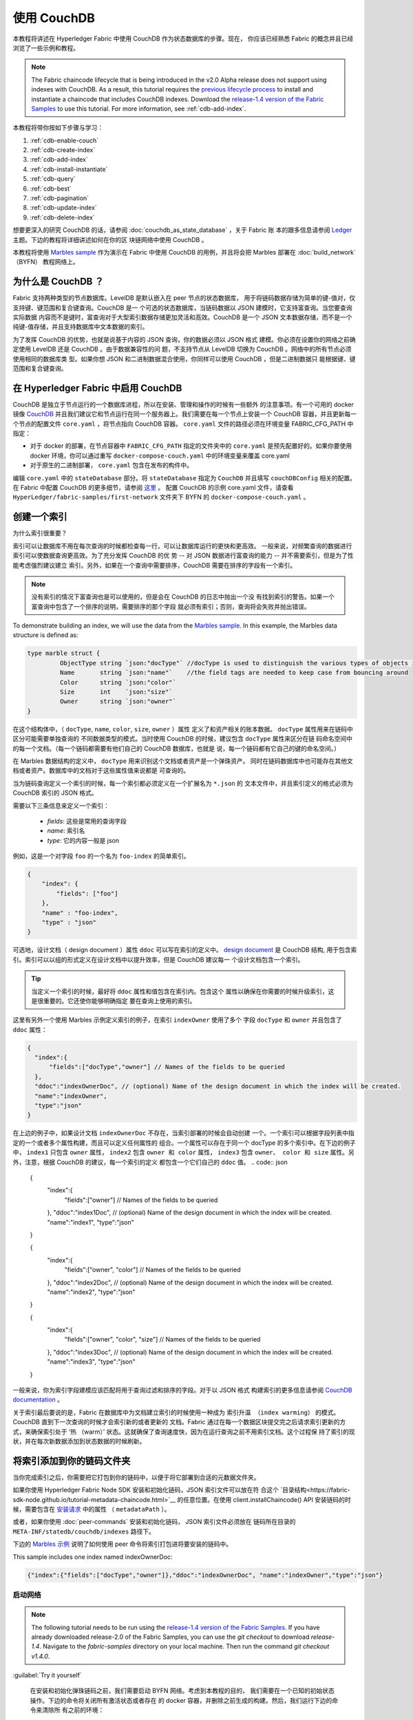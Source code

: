 
使用 CouchDB
=============

本教程将讲述在 Hyperledger Fabric 中使用 CouchDB 作为状态数据库的步骤。现在，
你应该已经熟悉 Fabric 的概念并且已经浏览了一些示例和教程。

.. note:: The Fabric chaincode lifecycle that is being introduced in the v2.0
          Alpha release does not support using indexes with CouchDB. As a
          result, this tutorial requires the `previous lifecycle process <https://hyperledger-fabric.readthedocs.io/en/release-1.4/chaincode4noah.html>`_ to
          install and instantiate a chaincode that includes CouchDB indexes.
          Download the `release-1.4 version of the Fabric Samples <https://github.com/hyperledger/fabric-samples/tree/release-1.4/>`_ to
          use this tutorial. For more information, see :ref:`cdb-add-index`.

本教程将带你按如下步骤与学习：


#. :ref:`cdb-enable-couch`
#. :ref:`cdb-create-index`
#. :ref:`cdb-add-index`
#. :ref:`cdb-install-instantiate`
#. :ref:`cdb-query`
#. :ref:`cdb-best`
#. :ref:`cdb-pagination`
#. :ref:`cdb-update-index`
#. :ref:`cdb-delete-index`

想要更深入的研究 CouchDB 的话，请参阅 :doc:`couchdb_as_state_database` ，关于 Fabric 账
本的跟多信息请参阅 `Ledger <ledger/ledger.html>`_ 主题。下边的教程将详细讲述如何在你的区
块链网络中使用 CouchDB 。

本教程将使用 `Marbles sample <https://github.com/hyperledger/fabric-samples/blob/master/chaincode/marbles02/go/marbles_chaincode.go>`__ 
作为演示在 Fabric 中使用 CouchDB 的用例，并且将会把 Marbles 部署在 :doc:`build_network` （BYFN） 
教程网络上。

为什么是 CouchDB ？
~~~~~~~~~~~~

Fabric 支持两种类型的节点数据库。LevelDB 是默认嵌入在 peer 节点的状态数据库，
用于将链码数据存储为简单的键-值对，仅支持键、键范围和复合键查询。CouchDB 是一
个可选的状态数据库，当链码数据以 JSON 建模时，它支持富查询。当您要查询实际数据
内容而不是键时，富查询对于大型索引数据存储更加灵活和高效。CouchDB 是一个 JSON 
文本数据存储，而不是一个纯键-值存储，并且支持数据库中文本数据的索引。

为了发挥 CouchDB 的优势，也就是说基于内容的 JSON 查询，你的数据必须以 JSON 格式
建模。你必须在设置你的网络之前确定使用 LevelDB 还是 CouchDB 。由于数据兼容性的问
题，不支持节点从 LevelDB 切换为 CouchDB 。网络中的所有节点必须使用相同的数据库类
型。如果你想 JSON 和二进制数据混合使用，你同样可以使用 CouchDB ，但是二进制数据只
能根据键、键范围和复合键查询。

.. _cdb-enable-couch:

在 Hyperledger Fabric 中启用 CouchDB
~~~~~~~~~~~~~~~~~~~~~~~~~~~~~~~~~~~~

CouchDB 是独立于节点运行的一个数据库进程，所以在安装、管理和操作的时候有一些额外
的注意事项。有一个可用的 docker 镜像 `CouchDB <https://hub.docker.com/r/hyperledger/fabric-couchdb/>`__ 
并且我们建议它和节点运行在同一个服务器上。我们需要在每一个节点上安装一个 CouchDB 
容器，并且更新每一个节点的配置文件 ``core.yaml`` ，将节点指向 CouchDB 容器。 
``core.yaml`` 文件的路径必须在环境变量 FABRIC_CFG_PATH 中指定：


* 对于 docker 的部署，在节点容器中 ``FABRIC_CFG_PATH`` 指定的文件夹中的 ``core.yaml`` 
  是预先配置好的。如果你要使用 docker 环境，你可以通过重写 ``docker-compose-couch.yaml`` 
  中的环境变量来覆盖 core.yaml 

* 对于原生的二进制部署， ``core.yaml`` 包含在发布的构件中。

编辑 ``core.yaml`` 中的 ``stateDatabase`` 部分。将 ``stateDatabase`` 指定为 ``CouchDB`` 
并且填写 ``couchDBConfig`` 相关的配置。在 Fabric 中配置 CouchDB 的更多细节，请参阅 
`这里 <http://hyperledger-fabric.readthedocs.io/en/master/couchdb_as_state_database.html#couchdb-configuration>`__ 。
配置 CouchDB 的示例 core.yaml 文件，请查看 ``HyperLedger/fabric-samples/first-network`` 
文件夹下 BYFN 的 ``docker-compose-couch.yaml`` 。

.. _cdb-create-index:

创建一个索引
~~~~~~~~~~~~~~~

为什么索引很重要？

索引可以让数据库不用在每次查询的时候都检查每一行，可以让数据库运行的更快和更高效。
一般来说，对频繁查询的数据进行索引可以使数据查询更高效。为了充分发挥 CouchDB 的优
势 -- 对 JSON 数据进行富查询的能力 -- 并不需要索引，但是为了性能考虑强烈建议建立
索引。另外，如果在一个查询中需要排序，CouchDB 需要在排序的字段有一个索引。

.. note::

   没有索引的情况下富查询也是可以使用的，但是会在 CouchDB 的日志中抛出一个没
   有找到索引的警告。如果一个富查询中包含了一个排序的说明，需要排序的那个字段
   就必须有索引；否则，查询将会失败并抛出错误。

To demonstrate building an index, we will use the data from the `Marbles
sample <https://github.com/hyperledger/fabric-samples/blob/master/chaincode/marbles02/go/marbles_chaincode.go>`__.
In this example, the Marbles data structure is defined as:

.. code:: javascript

  type marble struct {
	   ObjectType string `json:"docType"` //docType is used to distinguish the various types of objects in state database
	   Name       string `json:"name"`    //the field tags are needed to keep case from bouncing around
	   Color      string `json:"color"`
           Size       int    `json:"size"`
           Owner      string `json:"owner"`
  }


在这个结构体中，（ ``docType``, ``name``, ``color``, ``size``, ``owner`` ）属性
定义了和资产相关的账本数据。 ``docType`` 属性用来在链码中区分可能需要单独查询的
不同数据类型的模式。当时使用 CouchDB 的时候，建议包含 ``docType`` 属性来区分在链
码命名空间中的每一个文档。（每一个链码都需要有他们自己的 CouchDB 数据库，也就是
说，每一个链码都有它自己的键的命名空间。）

在 Marbles 数据结构的定义中， ``docType`` 用来识别这个文档或者资产是一个弹珠资产。
同时在链码数据库中也可能存在其他文档或者资产。数据库中的文档对于这些属性值来说都是
可查询的。

当为链码查询定义一个索引的时候，每一个索引都必须定义在一个扩展名为 ``*.json`` 的
文本文件中，并且索引定义的格式必须为 CouchDB 索引的 JSON 格式。

需要以下三条信息来定义一个索引：

  * `fields`: 这些是常用的查询字段
  * `name`: 索引名
  * `type`: 它的内容一般是 json

例如，这是一个对字段 ``foo`` 的一个名为 ``foo-index`` 的简单索引。

.. code:: json

    {
        "index": {
            "fields": ["foo"]
        },
        "name" : "foo-index",
        "type" : "json"
    }

可选地，设计文档（ design document ）属性 ``ddoc`` 可以写在索引的定义中。 
`design document <http://guide.couchdb.org/draft/design.html>`__ 是 CouchDB 结构,
用于包含索引。索引可以以组的形式定义在设计文档中以提升效率，但是 CouchDB 建议每一
个设计文档包含一个索引。

.. tip:: 当定义一个索引的时候，最好将 ``ddoc`` 属性和值包含在索引内。包含这个
         属性以确保在你需要的时候升级索引，这是很重要的。它还使你能够明确指定
         要在查询上使用的索引。

这里有另外一个使用 Marbles 示例定义索引的例子，在索引 ``indexOwner`` 使用了多个
字段 ``docType`` 和 ``owner`` 并且包含了 ``ddoc`` 属性：

.. _indexExample:

.. code:: json

  {
    "index":{
        "fields":["docType","owner"] // Names of the fields to be queried
    },
    "ddoc":"indexOwnerDoc", // (optional) Name of the design document in which the index will be created.
    "name":"indexOwner",
    "type":"json"
  }


在上边的例子中，如果设计文档 ``indexOwnerDoc`` 不存在，当索引部署的时候会自动创建
一个。一个索引可以根据字段列表中指定的一个或者多个属性构建，而且可以定义任何属性的
组合。一个属性可以存在于同一个 docType 的多个索引中。在下边的例子中， ``index1`` 
只包含 ``owner`` 属性， ``index2`` 包含 ``owner 和 color`` 属性， ``index3`` 包含 
``owner、 color 和 size`` 属性。另外，注意，根据 CouchDB 的建议，每一个索引的定义
都包含一个它们自己的 ``ddoc`` 值。
.. code:: json

  {
    "index":{
        "fields":["owner"] // Names of the fields to be queried
    },
    "ddoc":"index1Doc", // (optional) Name of the design document in which the index will be created.
    "name":"index1",
    "type":"json"
  }

  {
    "index":{
        "fields":["owner", "color"] // Names of the fields to be queried
    },
    "ddoc":"index2Doc", // (optional) Name of the design document in which the index will be created.
    "name":"index2",
    "type":"json"
  }

  {
    "index":{
        "fields":["owner", "color", "size"] // Names of the fields to be queried
    },
    "ddoc":"index3Doc", // (optional) Name of the design document in which the index will be created.
    "name":"index3",
    "type":"json"
  }

一般来说，你为索引字段建模应该匹配将用于查询过滤和排序的字段。对于以 JSON 格式
构建索引的更多信息请参阅 `CouchDB documentation <http://docs.couchdb.org/en/latest/api/database/find.html#db-index>`__ 。

关于索引最后要说的是，Fabric 在数据库中为文档建立索引的时候使用一种成为 ``索引升温
（index warming）`` 的模式。 CouchDB 直到下一次查询的时候才会索引新的或者更新的
文档。Fabric 通过在每一个数据区块提交完之后请求索引更新的方式，来确保索引处于 ‘热
（warm）’ 状态。这就确保了查询速度快，因为在运行查询之前不用索引文档。这个过程保
持了索引的现状，并在每次新数据添加到状态数据的时候刷新。

.. _cdb-add-index:


将索引添加到你的链码文件夹
~~~~~~~~~~~~~~~~~~~~~~~~~~~~~~~~~~~~~~

当你完成索引之后，你需要把它打包到你的链码中，以便于将它部署到合适的元数据文件夹。

如果你使用 Hyperledger Fabric Node SDK 安装和初始化链码，JSON 索引文件可以放在符
合这个 `目录结构<https://fabric-sdk-node.github.io/tutorial-metadata-chaincode.html>`__ 
的任意位置。在使用 client.installChaincode() API 安装链码的时候，需要包含在 
`安装请求 <https://fabric-sdk-node.github.io/global.html#ChaincodeInstallRequest>`__ 
中的属性 （ ``metadataPath`` ）。

或者，如果你使用 :doc:`peer-commands` 安装和初始化链码， JSON 索引文件必须放在
链码所在目录的 ``META-INF/statedb/couchdb/indexes`` 路径下。

下边的 `Marbles 示例 <https://github.com/hyperledger/fabric-samples/tree/master/chaincode/marbles02/go>`__ 
说明了如何使用 peer 命令将索引打包进将要安装的链码中。

.. image:: images/couchdb_tutorial_pkg_example.png
  :scale: 100%
  :align: center
  :alt: Marbles Chaincode Index Package

This sample includes one index named indexOwnerDoc:

.. code:: json

  {"index":{"fields":["docType","owner"]},"ddoc":"indexOwnerDoc", "name":"indexOwner","type":"json"}


启动网络
-----------------

.. note:: The following tutorial needs to be run using the
          `release-1.4 version of the Fabric Samples <https://github.com/hyperledger/fabric-samples/tree/release-1.4/>`__.
          If you have already downloaded release-2.0 of the Fabric Samples, you
          can use the `git checkout` to download `release-1.4`. Navigate to the
          `fabric-samples` directory on your local machine. Then run the command
          `git checkout v1.4.0`.


:guilabel:`Try it yourself`

 在安装和初始化弹珠链码之前，我们需要启动 BYFN 网络。考虑到本教程的目的，
 我们需要在一个已知的初始状态操作。下边的命令将关闭所有激活状态或者存在
 的 docker 容器，并删除之前生成的构建。然后，我们运行下边的命令来清除所
 有之前的环境：

 .. code:: bash

  cd fabric-samples/first-network
  ./byfn.sh down


 现在使用下边的命令启动启用了 CouchDB 的 BYFN 网络：

 .. code:: bash

   ./byfn.sh up -c mychannel -s couchdb

 这将创建一个简单的 Fabric 网络，其中包含一个叫 `mychannel` 的通道，通道中
 有两个组织（每个组织两个 peer 节点）和一个排序服务，同时使用 CouchDB 作为
 状态数据库。
.. _cdb-install-instantiate:

安装和初始化链码
~~~~~~~~~~~~~~~~~~~~~~~~~~~~~~~~~~~~~

客户端应用通过链码和区块链账本交互。所以我们需要在每一个执行和背书交易的节点
上安装链码，并且在通道上初始化链码。在之前的章节中，我们演示了如何打包链码，
所以他们应该已经准备好部署了。

我们将使用 :doc:`peer-commands` 将链码安装到节点，然后在通道上初始化。

1. 使用`peer chaincode install <http://hyperledger-fabric.readthedocs.io/en/master/commands/peerchaincode.html?%20chaincode%20instantiate#peer-chaincode-install>`__ 
  命令将链码安装到节点上。

 :guilabel:`Try it yourself`

 假设你已经启动了 BYFN 网路，使用下边的命令进入到 CLI 容器：

 .. code:: bash

      docker exec -it cli bash

 使用下边命令从 github 仓库将 Marbles 链码安装到你的 BYFN 网络。CLI 容器
 默认使用 org1 的 peer0 节点：

 .. code:: bash

      peer chaincode install -n marbles -v 1.0 -p github.com/hyperledger/fabric-samples/chaincode/marbles02/go

2. 执行 `peer chaincode instantiate <http://hyperledger-fabric.readthedocs.io/en/master/commands/peerchaincode.html?%20chaincode%20instantiate#peer-chaincode-instantiate>`__  
   命令在通道上初始化链码。


 :guilabel:`Try it yourself`

 使用下边的命令在 BYFN 通道 ``mychannel`` 上初始化 Marbles 示例：


 .. code:: bash

    export CHANNEL_NAME=mychannel
    peer chaincode instantiate -o orderer.example.com:7050 --tls --cafile /opt/gopath/src/github.com/hyperledger/fabric/peer/crypto/ordererOrganizations/example.com/orderers/orderer.example.com/msp/tlscacerts/tlsca.example.com-cert.pem -C $CHANNEL_NAME -n marbles -v 1.0 -c '{"Args":["init"]}' -P "OR ('Org0MSP.peer','Org1MSP.peer')"

验证部署的索引
-------------------------

当链码在节点上安装并且在通道上实例化完成之后，索引会被部署到每一个节点的 CouchDB 
状态数据库上。你可以通过检查 Docker 容器中的节点日志来确认 CouchDB 是否被创建成功。

 :guilabel:`Try it yourself`

 为了查看节点 docker 容器的日志，打开一个新的终端窗口，然后运行下边的命令来匹配索
 引被创建的确认信息。

 ::

   docker logs peer0.org1.example.com  2>&1 | grep "CouchDB index"

你将会看到类似下边的结果：

 ::

    [couchdb] CreateIndex -> INFO 0be Created CouchDB index [indexOwner] in state database [mychannel_marbles] using design document [_design/indexOwnerDoc]

 .. note:: 如果 Marbles 没有安装在 BYFN 的节点 ``peer0.org1.example.com`` 上，你可
           能需要切换到其他的安装了 Marbles 的节点。

.. _cdb-query:

查询 CouchDB 状态数据库
~~~~~~~~~~~~~~~~~~~~~~~~~~~~~~~~

现在索引已经在 JSON 中定义了并且和链码部署在了一起，链码函数可以对 CouchDB 状态数据
库执行 JSON 查询，同时 peer 命令可以调用链码函数。

在查询的时候指定索引的名字是可选的。如果不指定，同时索引已经在被查询的字段上存在了，
已存在的索引会自动被使用。


.. tip:: 在查询的时候使用 ``use_index`` 关键字包含一个索引名字是一个好的习惯。如果
         不使用索引名，CouchDB 可能不会使用最优的索引。而且 CouchDB 也可能会不使用
         索引，但是在测试期间数据少的化你很难意识到。只有在数据量大的时候，你才可能
         会意识到因为 CouchDB 没有使用索引而导致性能较低。

在链码中构建一个查询
----------------------------

在链码中使用 CouchDB JSON 查询语言，你可以对链码数据进行复杂的富查询。就像上边所说， 
`marbles02 示例链码 <https://github.com/hyperledger/fabric-samples/blob/master/chaincode/marbles02/go/marbles_chaincode.go>`__ 
在函数 - ``queryMarbles`` 和 ``queryMarblesByOwner`` - 中包含了索引和富查询：

  * 一个 **富查询** 示例。这是一个可以将一个（选择器）字符串传入函数的查询。
      这个查询对于需要在运行时动态创建他们自己的选择器的客户端应用程序很有用。
      跟多关于选择器的信息请参考 `CouchDB selector syntax <http://docs.couchdb.org/en/latest/api/database/find.html#find-selectors>`__ 。



  * **queryMarblesByOwner** --

      一个查询逻辑保存在链码中的参数查询的示例。在这个例子中，函数值接受单个参数，
      就是弹珠的主人。然后使用 JSON 查询语法查询状态数据库中匹配 “marble” 的 docType 
      和 拥有者 id 的 JSON 文档。



使用 peer 命令运行查询
------------------------------------

在没有客户端应用程序测试链码中定义的富查询的时候，可以使用 peer 命令。 peer 命令
在 docker 容器的命令行中运行。我们可以自定义 `peer chaincode query <http://hyperledger-fabric.readthedocs.io/en/master/commands/peerchaincode.html?%20chaincode%20query#peer-chaincode-query>`__ 命令来使用 Marbles 的索引 ``indexOwner`` 并且使用 ``queryMarbles`` 
函数查询所有拥有者为 “Tom” 的弹珠。

 :guilabel:`Try it yourself`

 在查询数据库之前，我们应该添加一些数据。在节点容器中运行下边的命令来创建一个拥
 有者为 “tom” 的弹珠：

 .. code:: bash

   peer chaincode invoke -o orderer.example.com:7050 --tls --cafile /opt/gopath/src/github.com/hyperledger/fabric/peer/crypto/ordererOrganizations/example.com/orderers/orderer.example.com/msp/tlscacerts/tlsca.example.com-cert.pem -C $CHANNEL_NAME -n marbles -c '{"Args":["initMarble","marble1","blue","35","tom"]}'

 在链码初始化期间部署索引之后，索引就可以自动被链码的查询使用。CouchDB 可以根
 据查询的字段决定使用哪个索引。如果这个查询准则存在索引，它就会被使用。但是建
 议在查询的时候指定 ``use_index`` 关键字。下边的 peer 命令就是一个如何通过在选
 择器语法中包含 ``use_index`` 关键字来明确地指定索引的例子：

 .. code:: bash

   // Rich Query with index name explicitly specified:
   peer chaincode query -C $CHANNEL_NAME -n marbles -c '{"Args":["queryMarbles", "{\"selector\":{\"docType\":\"marble\",\"owner\":\"tom\"}, \"use_index\":[\"_design/indexOwnerDoc\", \"indexOwner\"]}"]}'

详细看一下上边的查询命令，有三个参数值得关注：

*  ``queryMarbles``

  Marbles 链码中的函数名称。注意使用了一个 `shim <https://godoc.org/github.com/hyperledger/fabric/core/chaincode/shim>`__
  ``shim.ChaincodeStubInterface`` 来访问和修改账本。 ``getQueryResultForQueryString()`` 
  传递 queryString 给 shim API ``getQueryResult()``.

.. code:: bash

  func (t *SimpleChaincode) queryMarbles(stub shim.ChaincodeStubInterface, args []string) pb.Response {

	  //   0
	  // "queryString"
	   if len(args) < 1 {
		   return shim.Error("Incorrect number of arguments. Expecting 1")
	   }

	   queryString := args[0]

	   queryResults, err := getQueryResultForQueryString(stub, queryString)
	   if err != nil {
		 return shim.Error(err.Error())
	   }
	   return shim.Success(queryResults)
  }

*  ``{"selector":{"docType":"marble","owner":"tom"}``

  这是一个 **ad hoc 选择器** 字符串的示例，用来查找所有 ``owner`` 属性值为 ``tom`` 
  的 ``marble`` 的文档。


*  ``"use_index":["_design/indexOwnerDoc", "indexOwner"]``

  指定设计文档名 ``indexOwnerDoc`` 和索引名 ``indexOwner`` 。在这个示例中，查询
  选择器通过指定 ``use_index`` 关键字明确包含了索引名。回顾一下上边的索引定义 :ref:`cdb-create-index` ，
  它包含了设计文档， ``"ddoc":"indexOwnerDoc"`` 。在 CouchDB 中，如果你想在查询
  中明确包含索引名，在索引定义中必须包含 ``ddoc`` 值，然后它才可以被 ``use_index`` 
  关键字引用。


利用索引的查询成功后返回如下结果：

.. code:: json

  Query Result: [{"Key":"marble1", "Record":{"color":"blue","docType":"marble","name":"marble1","owner":"tom","size":35}}]

.. _cdb-best:

Use best practices for queries and indexes
~~~~~~~~~~~~~~~~~~~~~~~~~~~~~~~~~~~~~~~~~~

Queries that use indexes will complete faster, without having to scan the full
database in couchDB. Understanding indexes will allow you to write your queries
for better performance and help your application handle larger amounts
of data or blocks on your network.

It is also important to plan the indexes you install with your chaincode. You
should install only a few indexes per chaincode that support most of your queries.
Adding too many indexes, or using an excessive number of fields in an index, will
degrade the performance of your network. This is because the indexes are updated
after each block is committed. The more indexes need to be updated through
"index warming", the longer it will take for transactions to complete.

The examples in this section will help demonstrate how queries use indexes and
what type of queries will have the best performance. Remember the following
when writing your queries:

* All fields in the index must also be in the selector or sort sections of your query
  for the index to be used.
* More complex queries will have a lower performance and will be less likely to
  use an index.
* You should try to avoid operators that will result in a full table scan or a
  full index scan such as ``$or``, ``$in`` and ``$regex``.

In the previous section of this tutorial, you issued the following query against
the marbles chaincode:

.. code:: bash

  // Example one: query fully supported by the index
  peer chaincode query -C $CHANNEL_NAME -n marbles -c '{"Args":["queryMarbles", "{\"selector\":{\"docType\":\"marble\",\"owner\":\"tom\"}, \"use_index\":[\"indexOwnerDoc\", \"indexOwner\"]}"]}'

The marbles chaincode was installed with the ``indexOwnerDoc`` index:

.. code:: json

  {"index":{"fields":["docType","owner"]},"ddoc":"indexOwnerDoc", "name":"indexOwner","type":"json"}

Notice that both the fields in the query, ``docType`` and ``owner``, are
included in the index, making it a fully supported query. As a result this
query will be able to use the data in the index, without having to search the
full database. Fully supported queries such as this one will return faster than
other queries from your chaincode.

If you add extra fields to the query above, it will still use the index.
However, the query will additionally have to scan the indexed data for the
extra fields, resulting in a longer response time. As an example, the query
below will still use the index, but will take a longer time to return than the
previous example.

.. code:: bash

  // Example two: query fully supported by the index with additional data
  peer chaincode query -C $CHANNEL_NAME -n marbles -c '{"Args":["queryMarbles", "{\"selector\":{\"docType\":\"marble\",\"owner\":\"tom\",\"color\":\"red\"}, \"use_index\":[\"/indexOwnerDoc\", \"indexOwner\"]}"]}'

A query that does not include all fields in the index will have to scan the full
database instead. For example, the query below searches for the owner, without
specifying the the type of item owned. Since the ownerIndexDoc contains both
the ``owner`` and ``docType`` fields, this query will not be able to use the
index.

.. code:: bash

  // Example three: query not supported by the index
  peer chaincode query -C $CHANNEL_NAME -n marbles -c '{"Args":["queryMarbles", "{\"selector\":{\"owner\":\"tom\"}, \"use_index\":[\"indexOwnerDoc\", \"indexOwner\"]}"]}'

In general, more complex queries will have a longer response time, and have a
lower chance of being supported by an index. Operators such as ``$or``, ``$in``,
and ``$regex`` will often cause the query to scan the full index or not use the
index at all.

As an example, the query below contains an ``$or`` term that will search for every
marble and every item owned by tom.

.. code:: bash

  // Example four: query with $or supported by the index
  peer chaincode query -C $CHANNEL_NAME -n marbles -c '{"Args":["queryMarbles", "{\"selector\":{"\$or\":[{\"docType\:\"marble\"},{\"owner\":\"tom\"}]}, \"use_index\":[\"indexOwnerDoc\", \"indexOwner\"]}"]}'

This query will still use the index because it searches for fields that are
included in ``indexOwnerDoc``. However, the ``$or`` condition in the query
requires a scan of all the items in the index, resulting in a longer response
time.

Below is an example of a complex query that is not supported by the index.

.. code:: bash

  // Example five: Query with $or not supported by the index
  peer chaincode query -C $CHANNEL_NAME -n marbles -c '{"Args":["queryMarbles", "{\"selector\":{"\$or\":[{\"docType\":\"marble\",\"owner\":\"tom\"},{"\color\":"\yellow\"}]}, \"use_index\":[\"indexOwnerDoc\", \"indexOwner\"]}"]}'

The query searches for all marbles owned by tom or any other items that are
yellow. This query will not use the index because it will need to search the
entire table to meet the ``$or`` condition. Depending the amount of data on your
ledger, this query will take a long time to respond or may timeout.

While it is important to follow best practices with your queries, using indexes
is not a solution for collecting large amounts of data. The blockchain data
structure is optimized to validate and confirm transactions, and is not suited
for data analytics or reporting. If you want to build a dashboard as part
of your application or analyze the data from your network, the best practice is
to query an off chain database that replicates the data from your peers. This
will allow you to understand the data on the blockchain without degrading the
performance of your network or disrupting transactions.

You can use block or chaincode events from your application to write transaction
data to an off-chain database or analytics engine. For each block received, the block
listener application would iterate through the block transactions and build a data
store using the key/value writes from each valid transaction's ``rwset``. The
:doc:`peer_event_services` provide replayable events to ensure the integrity of
downstream data stores.

.. _cdb-pagination:

在 CouchDB 状态数据库查询中使用分页
~~~~~~~~~~~~~~~~~~~~~~~~~~~~~~~~~~~~~~~~~~~~~~~~

当 CouchDB 的查询返回了一个很大的结果集时，有一些将结果分页的 API 可以提供给链码调用。分
页提供了一个将结果集合分区的机制，该机制指定了一个 ``pagesize`` 和起始点 -- 一个从结果集
合的哪里开始的 ``书签`` 。客户端应用程序以迭代的方式调用链码来执行查询，直到没有更多的结
果返回。更多信息请参考 `topic on pagination with CouchDB <http://hyperledger-fabric.readthedocs.io/en/master/couchdb_as_state_database.html#couchdb-pagination>`__ 。


我们将使用 `Marbles sample <https://github.com/hyperledger/fabric-samples/blob/master/chaincode/marbles02/go/marbles_chaincode.go>`__ 
中的函数 ``queryMarblesWithPagination`` 来演示在链码和客户端应用程序中如何使用分页。

* **queryMarblesWithPagination** --

    一个 **使用分页的 ad hoc 富查询** 的示例。这是一个像上边的示例一样，可以将一个（选择器）
    字符串传入函数的查询。在这个示例中，在查询中也包含了一个 ``pageSize`` 作为一个 ``标签`` 。

为了演示分页，需要更多的数据。本例假设你已经加入了 marble1 。在节点容器中执行下边的命令创建 
4 个 “tom” 的弹珠，这样就创建了 5 个 “tom” 的弹珠：

:guilabel:`Try it yourself`

.. code:: bash

  peer chaincode invoke -o orderer.example.com:7050 --tls --cafile /opt/gopath/src/github.com/hyperledger/fabric/peer/crypto/ordererOrganizations/example.com/orderers/orderer.example.com/msp/tlscacerts/tlsca.example.com-cert.pem -C $CHANNEL_NAME -n marbles -c '{"Args":["initMarble","marble2","yellow","35","tom"]}'
  peer chaincode invoke -o orderer.example.com:7050 --tls --cafile /opt/gopath/src/github.com/hyperledger/fabric/peer/crypto/ordererOrganizations/example.com/orderers/orderer.example.com/msp/tlscacerts/tlsca.example.com-cert.pem -C $CHANNEL_NAME -n marbles -c '{"Args":["initMarble","marble3","green","20","tom"]}'
  peer chaincode invoke -o orderer.example.com:7050 --tls --cafile /opt/gopath/src/github.com/hyperledger/fabric/peer/crypto/ordererOrganizations/example.com/orderers/orderer.example.com/msp/tlscacerts/tlsca.example.com-cert.pem -C $CHANNEL_NAME -n marbles -c '{"Args":["initMarble","marble4","purple","20","tom"]}'
  peer chaincode invoke -o orderer.example.com:7050 --tls --cafile /opt/gopath/src/github.com/hyperledger/fabric/peer/crypto/ordererOrganizations/example.com/orderers/orderer.example.com/msp/tlscacerts/tlsca.example.com-cert.pem -C $CHANNEL_NAME -n marbles -c '{"Args":["initMarble","marble5","blue","40","tom"]}'

除了上边示例中的查询参数， queryMarblesWithPagination 增加了 ``pagesize`` 和 ``bookmark`` 。 
``PageSize`` 指定了每次查询返回结果的数量。 ``bookmark`` 是一个用来告诉 CouchDB 从每一页从
哪开始的 “锚（anchor）” 。（结果的每一页都返回一个唯一的书签）

*  ``queryMarblesWithPagination``

  Marbles 链码中函数的名称。注意 `shim <https://godoc.org/github.com/hyperledger/fabric/core/chaincode/shim>`__
  ``shim.ChaincodeStubInterface`` 用于访问和修改账本。 ``getQueryResultForQueryStringWithPagination()`` 
  将 queryString 、 pagesize 和 bookmark 传递给 shim API ``GetQueryResultWithPagination()`` 。


.. code:: bash

  func (t *SimpleChaincode) queryMarblesWithPagination(stub shim.ChaincodeStubInterface, args []string) pb.Response {

  	//   0
  	// "queryString"
  	if len(args) < 3 {
  		return shim.Error("Incorrect number of arguments. Expecting 3")
  	}

  	queryString := args[0]
  	//return type of ParseInt is int64
  	pageSize, err := strconv.ParseInt(args[1], 10, 32)
  	if err != nil {
  		return shim.Error(err.Error())
  	}
  	bookmark := args[2]

  	queryResults, err := getQueryResultForQueryStringWithPagination(stub, queryString, int32(pageSize), bookmark)
  	if err != nil {
  		return shim.Error(err.Error())
  	}
  	return shim.Success(queryResults)
  }


下边的例子是一个 peer 命令，以 pageSize 为 ``3`` 没有指定 boomark 的方式调用 queryMarblesWithPagination 。

.. tip:: 当没有指定 bookmark 的时候，查询从记录的“第一”页开始。

:guilabel:`Try it yourself`

.. code:: bash

  // Rich Query with index name explicitly specified and a page size of 3:
  peer chaincode query -C $CHANNEL_NAME -n marbles -c '{"Args":["queryMarblesWithPagination", "{\"selector\":{\"docType\":\"marble\",\"owner\":\"tom\"}, \"use_index\":[\"_design/indexOwnerDoc\", \"indexOwner\"]}","3",""]}'

下边是接收到的响应（为清楚起见，增加了换行），返回了五个弹珠中的三个，因为 ``pagesize`` 设置成了 ``3`` 。

.. code:: bash

  [{"Key":"marble1", "Record":{"color":"blue","docType":"marble","name":"marble1","owner":"tom","size":35}},
   {"Key":"marble2", "Record":{"color":"yellow","docType":"marble","name":"marble2","owner":"tom","size":35}},
   {"Key":"marble3", "Record":{"color":"green","docType":"marble","name":"marble3","owner":"tom","size":20}}]
  [{"ResponseMetadata":{"RecordsCount":"3",
  "Bookmark":"g1AAAABLeJzLYWBgYMpgSmHgKy5JLCrJTq2MT8lPzkzJBYqz5yYWJeWkGoOkOWDSOSANIFk2iCyIyVySn5uVBQAGEhRz"}}]

.. note::  Bookmark 是 CouchDB 每次查询的时候唯一生成的，并显示在结果集中。将返回的 bookmark 传递给迭代查询的子集中来获取结果的下一个集合。

下边是一个 pageSize 为 ``3`` 的调用 queryMarblesWithPagination 的 peer 命令。
注意一下这里，这次的查询包含了上次查询返回的 bookmark 。

:guilabel:`Try it yourself`

.. code:: bash

  peer chaincode query -C $CHANNEL_NAME -n marbles -c '{"Args":["queryMarblesWithPagination", "{\"selector\":{\"docType\":\"marble\",\"owner\":\"tom\"}, \"use_index\":[\"_design/indexOwnerDoc\", \"indexOwner\"]}","3","g1AAAABLeJzLYWBgYMpgSmHgKy5JLCrJTq2MT8lPzkzJBYqz5yYWJeWkGoOkOWDSOSANIFk2iCyIyVySn5uVBQAGEhRz"]}'

下边是接收到的响应（为清楚起见，增加了换行），返回了五个弹珠中的三个，返回了剩下的两个记录：
.. code:: bash

  [{"Key":"marble4", "Record":{"color":"purple","docType":"marble","name":"marble4","owner":"tom","size":20}},
   {"Key":"marble5", "Record":{"color":"blue","docType":"marble","name":"marble5","owner":"tom","size":40}}]
  [{"ResponseMetadata":{"RecordsCount":"2",
  "Bookmark":"g1AAAABLeJzLYWBgYMpgSmHgKy5JLCrJTq2MT8lPzkzJBYqz5yYWJeWkmoKkOWDSOSANIFk2iCyIyVySn5uVBQAGYhR1"}}]

最后一个命令是调用 queryMarblesWithPagination 的 peer 命令，其中 pageSize 为 ``3`` ，bookmark 是前一次查询返回的结果。


:guilabel:`Try it yourself`

.. code:: bash

    peer chaincode query -C $CHANNEL_NAME -n marbles -c '{"Args":["queryMarblesWithPagination", "{\"selector\":{\"docType\":\"marble\",\"owner\":\"tom\"}, \"use_index\":[\"_design/indexOwnerDoc\", \"indexOwner\"]}","3","g1AAAABLeJzLYWBgYMpgSmHgKy5JLCrJTq2MT8lPzkzJBYqz5yYWJeWkmoKkOWDSOSANIFk2iCyIyVySn5uVBQAGYhR1"]}'

下边是接收到的响应（为清楚起见，增加了换行）。没有记录返回，说明所有的页
面都获取到了：

.. code:: bash

    []
    [{"ResponseMetadata":{"RecordsCount":"0",
    "Bookmark":"g1AAAABLeJzLYWBgYMpgSmHgKy5JLCrJTq2MT8lPzkzJBYqz5yYWJeWkmoKkOWDSOSANIFk2iCyIyVySn5uVBQAGYhR1"}}]

对于如何使用客户端应用程序使用分页迭代结果集，请在 
`Marbles sample <https://github.com/hyperledger/fabric-samples/blob/master/chaincode/marbles02/go/marbles_chaincode.go>`__ 。 
中搜索 ``getQueryResultForQueryStringWithPagination`` 函数。

.. _cdb-update-index:

升级索引
~~~~~~~~~~~~~~~

可能需要随时升级索引。相同的索引可能会存在安装的链码的子版本中。为了索引的升级，
原来的索引定义必须包含在设计文档 ``ddoc`` 属性和索引名。为了升级索引定义，使用相
同的索引名并改变索引定义。简单编辑索引 JSON 文件并从索引中增加或者删除字段。 Fabric 
只支持 JSON 类型的索引，不支持改变索引类型。升级后的索引定义在链码安装和初始化之后
会重新部署在节点的状态数据库中。

.. note:: 如果状态数据库有大量数据，重建索引的过程会花费较长时间，在此期间链码执
          行或者查询可能会失败或者超时。

迭代索引定义
----------------------------------

如果你在开发环境中访问你的节点的 CouchDB 状态数据库，你可以迭代测试各种索引以支
持你的链码查询。链码的任何改变都可能需要重新部署。使用 `CouchDB Fauxton interface <http://docs.couchdb.org/en/latest/fauxton/index.html>`__ 
或者命令行 curl 工具来创建和升级索引。

.. note:: Fauxton 是用于创建、升级和部署 CouchDB 索引的一个网页，如果你想尝试这个接口，
          有一个 Marbles 示例中索引的 Fauxton 版本格式的例子。如果你使用 CouchDB 部署了 
          BYFN 网络，可以通过在浏览器的导航栏中打开 ``http://localhost:5984/_utils`` 来
          访问 Fauxton 。

另外，如果你不想使用 Fauxton UI，下边是通过 curl 命令在 ``mychannel_marbles`` 数据库上创
建索引的例子：

     // Index for docType, owner.
     // Example curl command line to define index in the CouchDB channel_chaincode database

.. code:: bash

   curl -i -X POST -H "Content-Type: application/json" -d
          "{\"index\":{\"fields\":[\"docType\",\"owner\"]},
            \"name\":\"indexOwner\",
            \"ddoc\":\"indexOwnerDoc\",
            \"type\":\"json\"}" http://hostname:port/mychannel_marbles/_index

.. note:: 如果你在 BYFN 中配置了 CouchDB，请使用 ``localhost:5984`` 替换 hostname:port 。


.. _cdb-delete-index:

删除索引
~~~~~~~~~~~~~~~

Fabric 工具不能删除索引。如果你需要删除索引，就要手动使用 curl 命令或者 Fauxton 接
口操作数据库。

删除索引的 curl 命令格式如下：

.. code:: bash

   curl -X DELETE http://localhost:5984/{database_name}/_index/{design_doc}/json/{index_name} -H  "accept: */*" -H  "Host: localhost:5984"


要删除本教程中的索引，curl 命令应该是：

.. code:: bash

   curl -X DELETE http://localhost:5984/mychannel_marbles/_index/indexOwnerDoc/json/indexOwner -H  "accept: */*" -H  "Host: localhost:5984"



.. Licensed under Creative Commons Attribution 4.0 International License
   https://creativecommons.org/licenses/by/4.0/
